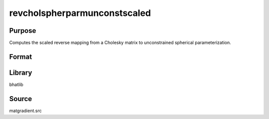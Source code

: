 revcholspherparmunconstscaled
==============================================
Purpose
----------------
Computes the scaled reverse mapping from a Cholesky matrix to unconstrained spherical parameterization.

Format
----------------
.. function:: sdoubstar = revcholspherparmunconstscaled(L, scal)

    :param L: Cholesky factor matrix.
    :type L: matrix

    :param scal: Scaling factor.
    :type scal: scalar

    :return sdoubstar: Scaled unconstrained parameter vector.
    :rtype sdoubstar: vector

Library
-------
bhatlib

Source
------
matgradient.src